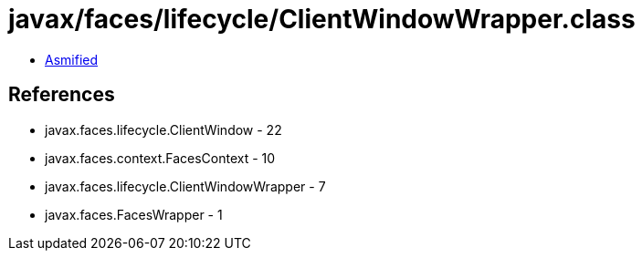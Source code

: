 = javax/faces/lifecycle/ClientWindowWrapper.class

 - link:ClientWindowWrapper-asmified.java[Asmified]

== References

 - javax.faces.lifecycle.ClientWindow - 22
 - javax.faces.context.FacesContext - 10
 - javax.faces.lifecycle.ClientWindowWrapper - 7
 - javax.faces.FacesWrapper - 1
